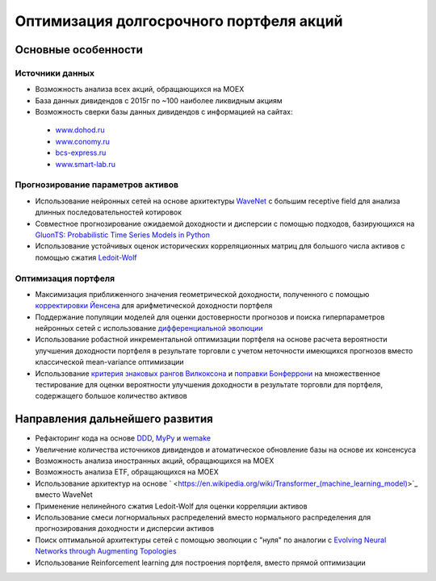 Оптимизация долгосрочного портфеля акций
========================================
.. image:: https://github.com/WLM1ke/poptimizer/workflows/tests/badge.svg
    :target: https://github.com/WLM1ke/poptimizer/actions
.. image:: https://codecov.io/gh/WLM1ke/poptimizer/branch/master/graph/badge.svg
    :target: https://codecov.io/gh/WLM1ke/poptimizer

Основные особенности
--------------------

Источники данных
^^^^^^^^^^^^^^^^

* Возможность анализа всех акций, обращающихся на MOEX
* База данных дивидендов с 2015г по ~100 наиболее ликвидным акциям
* Возможность сверки базы данных дивидендов с информацией на сайтах:

 - `www.dohod.ru <https://www.dohod.ru/ik/analytics/dividend>`_
 - `www.conomy.ru <https://www.conomy.ru/dates-close/dates-close2>`_
 - `bcs-express.ru <https://bcs-express.ru/dividednyj-kalendar>`_
 - `www.smart-lab.ru <https://smart-lab.ru/dividends/index/order_by_yield/desc/>`_


Прогнозирование параметров активов
^^^^^^^^^^^^^^^^^^^^^^^^^^^^^^^^^^

* Использование нейронных сетей на основе архитектуры `WaveNet <https://arxiv.org/abs/1609.03499>`_ с большим receptive field для анализа длинных последовательностей котировок
* Совместное прогнозирование ожидаемой доходности и дисперсии с помощью подходов, базирующихся на `GluonTS: Probabilistic Time Series Models in Python <https://arxiv.org/abs/1906.05264>`_
* Использование устойчивых оценок исторических корреляционных матриц для большого числа активов с помощью сжатия `Ledoit-Wolf <http://www.ledoit.net/honey.pdf>`_

Оптимизация портфеля
^^^^^^^^^^^^^^^^^^^^

* Максимизация приближенного значения геометрической доходности, полученного с помощью `корректировки Йенсена <https://en.wikipedia.org/wiki/Jensen%27s_inequality>`_ для арифметической доходности портфеля
* Поддержание популяции моделей для оценки достоверности прогнозов и поиска гиперпараметров нейронных сетей с использование `дифференциальной эволюции <https://en.wikipedia.org/wiki/Differential_evolution>`_
* Использование робастной инкрементальной оптимизации портфеля на основе расчета вероятности улучшения доходности портфеля в результате торговли с учетом неточности имеющихся прогнозов вместо классической mean-variance оптимизации
* Использование `критерия знаковых рангов Вилкоксона <https://en.wikipedia.org/wiki/Wilcoxon_signed-rank_test>`_ и `поправки Бонферрони <https://en.wikipedia.org/wiki/Bonferroni_correction>`_ на множественное тестирование для оценки вероятности улучшения доходности в результате торговли для портфеля, содержащего большое количество активов

Направления дальнейшего развития
--------------------------------

* Рефакторинг кода на основе `DDD <https://en.wikipedia.org/wiki/Domain-driven_design>`_, `MyPy <http://mypy.readthedocs.org/en/latest/>`_ и `wemake <https://wemake-python-stylegui.de/en/latest/>`_
* Увеличение количества источников дивидендов и атоматическое обновление базы на основе их консенсуса
* Возможность анализа иностранных акций, обращающихся на MOEX
* Возможность анализа ETF, обращающихся на MOEX
* Использование архитектур на основе ` <https://en.wikipedia.org/wiki/Transformer_(machine_learning_model)>`_ вместо WaveNet
* Применение нелинейного сжатия Ledoit-Wolf для оценки корреляции активов
* Использование смеси логнормальных распределений вместо нормального распределения для прогнозирования доходности и дисперсии активов
* Поиск оптимальной архитектуры сетей с помощью эволюции с "нуля" по аналогии с `Evolving Neural Networks through Augmenting Topologies <http://nn.cs.utexas.edu/downloads/papers/stanley.ec02.pdf>`_
* Использование Reinforcement learning для построения портфеля, вместо прямой оптимизации
